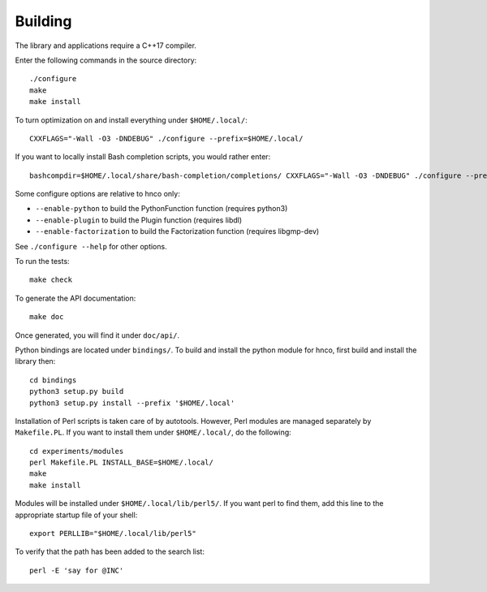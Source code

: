 ==========
 Building
==========


The library and applications require a C++17 compiler.

Enter the following commands in the source directory::

  ./configure
  make
  make install

To turn optimization on and install everything under ``$HOME/.local/``::

  CXXFLAGS="-Wall -O3 -DNDEBUG" ./configure --prefix=$HOME/.local/

If you want to locally install Bash completion scripts, you would
rather enter::

  bashcompdir=$HOME/.local/share/bash-completion/completions/ CXXFLAGS="-Wall -O3 -DNDEBUG" ./configure --prefix=$HOME/.local/

Some configure options are relative to hnco only:

- ``--enable-python`` to build the PythonFunction function (requires
  python3)

- ``--enable-plugin`` to build the Plugin function (requires libdl)

- ``--enable-factorization`` to build the Factorization function
  (requires libgmp-dev)

See ``./configure --help`` for other options.

To run the tests::

  make check

To generate the API documentation::

  make doc

Once generated, you will find it under ``doc/api/``.

Python bindings are located under ``bindings/``. To build and install
the python module for hnco, first build and install the library then::

  cd bindings
  python3 setup.py build
  python3 setup.py install --prefix '$HOME/.local'

Installation of Perl scripts is taken care of by autotools. However,
Perl modules are managed separately by ``Makefile.PL``. If you want to
install them under ``$HOME/.local/``, do the following::

  cd experiments/modules
  perl Makefile.PL INSTALL_BASE=$HOME/.local/
  make
  make install

Modules will be installed under ``$HOME/.local/lib/perl5/``. If you
want perl to find them, add this line to the appropriate startup file
of your shell::

  export PERLLIB="$HOME/.local/lib/perl5"

To verify that the path has been added to the search list::

  perl -E 'say for @INC'

